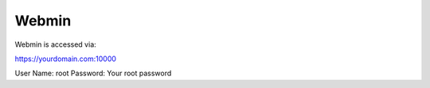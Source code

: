************
Webmin
************

Webmin is accessed via::

https://yourdomain.com:10000

User Name: root
Password: Your root password

